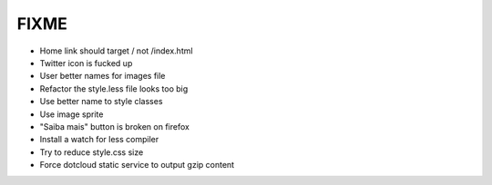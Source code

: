 FIXME
=====

- Home link should target / not /index.html
- Twitter icon is fucked up
- User better names for images file
- Refactor the style.less file looks too big
- Use better name to style classes
- Use image sprite
- "Saiba mais" button is broken on firefox
- Install a watch for less compiler
- Try to reduce style.css size
- Force dotcloud static service to output gzip content